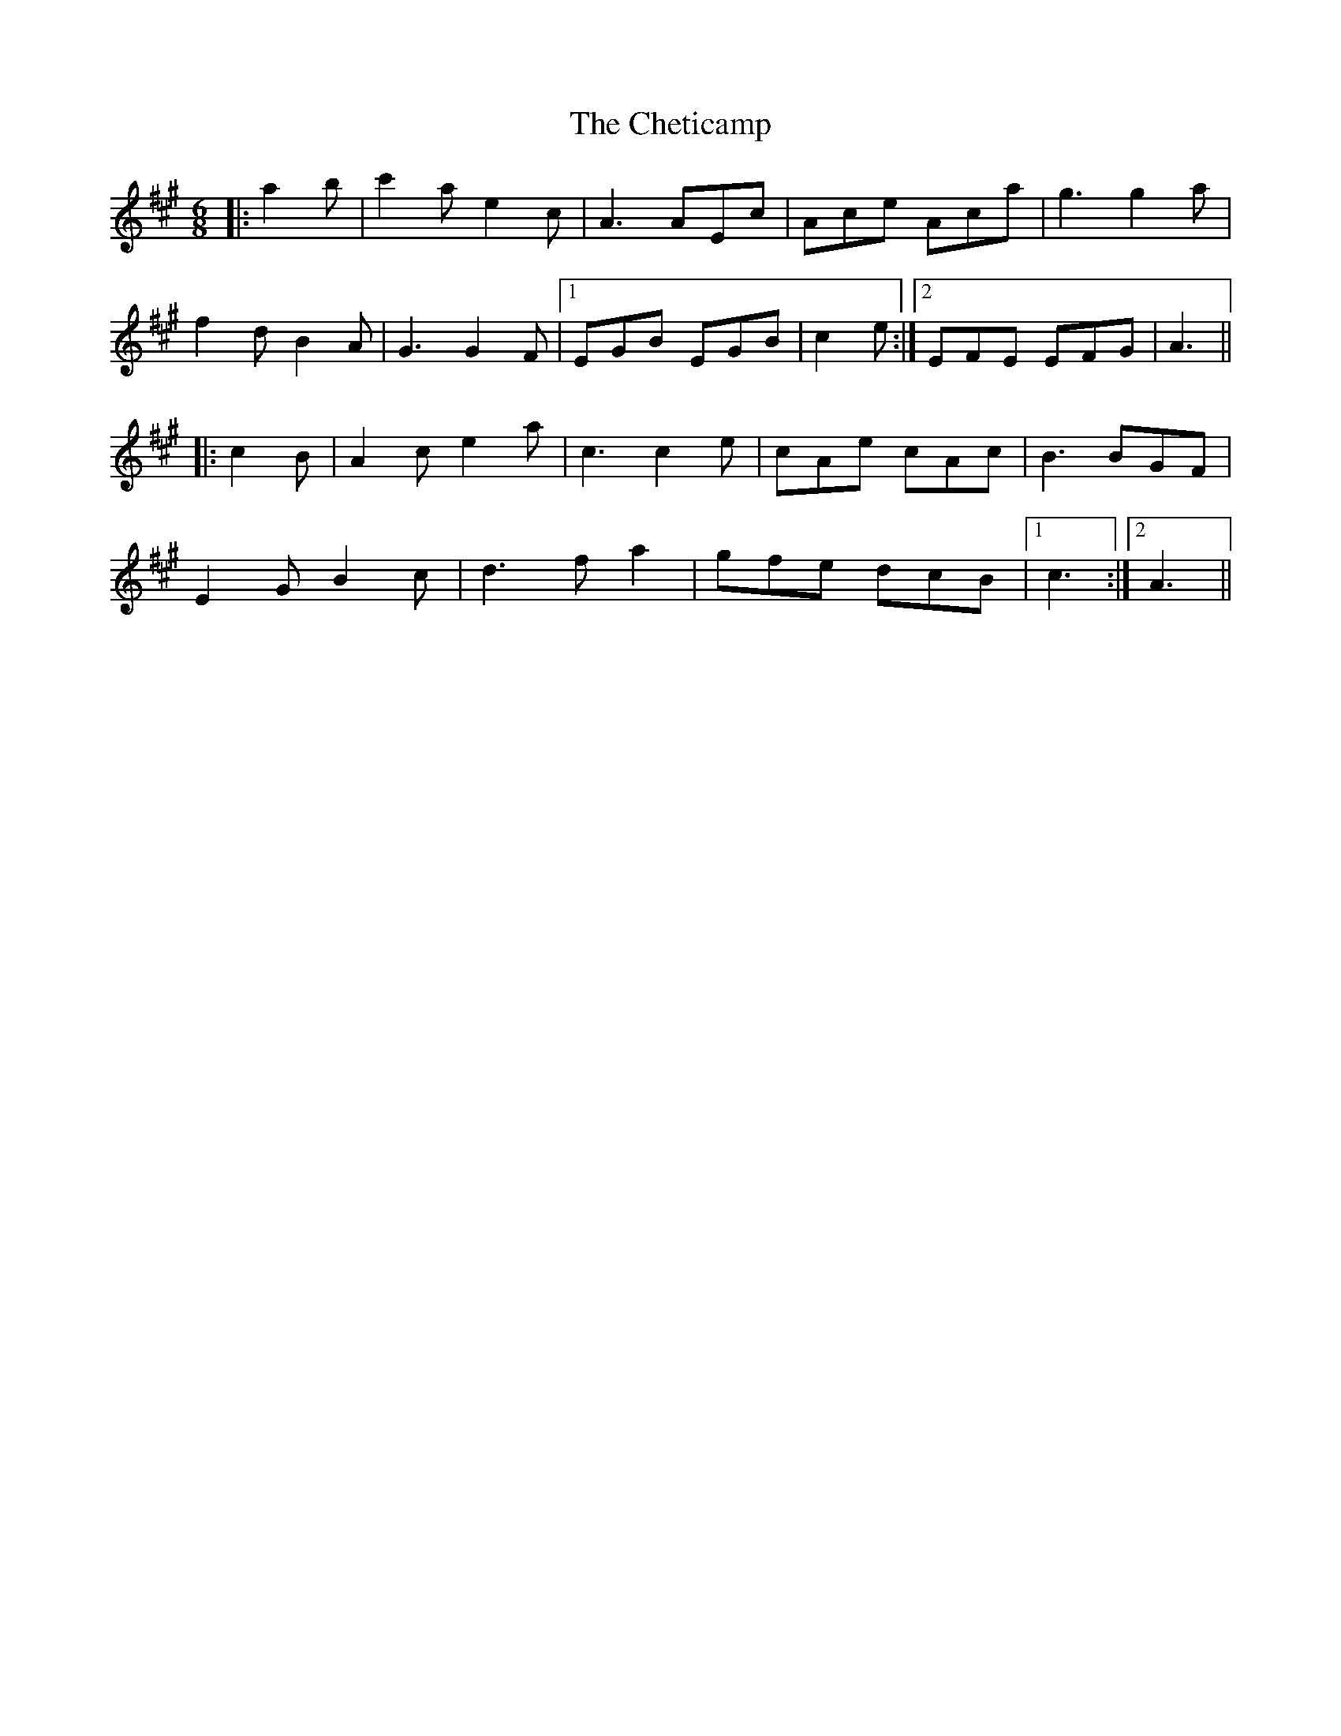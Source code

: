 X: 6952
T: Cheticamp, The
R: jig
M: 6/8
K: Amajor
|:a2 b|c'2 a e2 c|A3 AEc|Ace Aca|g3 g2 a|
f2 d B2 A|G3 G2 F|1 EGB EGB|c2 e:|2 EFE EFG|A3||
|:c2 B|A2 c e2 a|c3 c2 e|cAe cAc|B3 BGF|
E2 G B2 c|d3 f a2|gfe dcB|1 c3:|2 A3||

